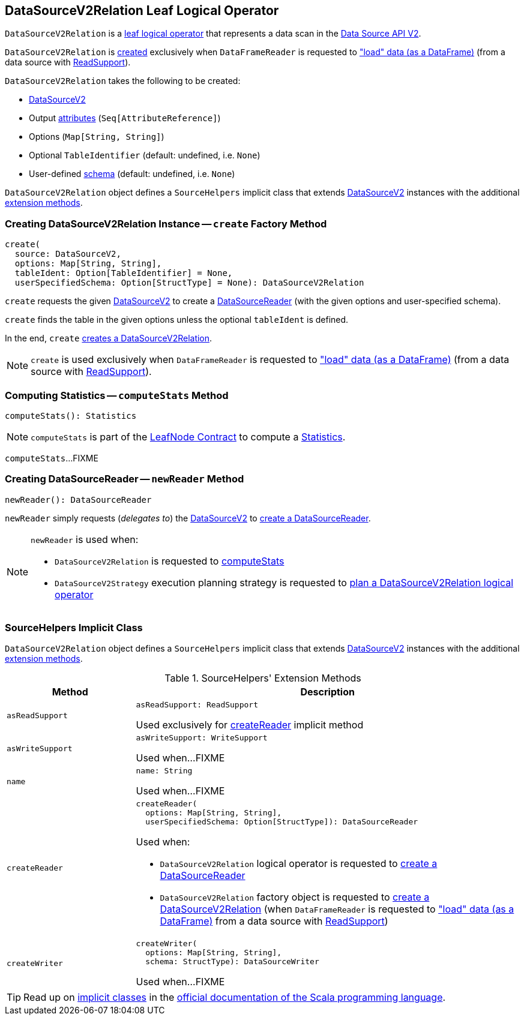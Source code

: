 == [[DataSourceV2Relation]] DataSourceV2Relation Leaf Logical Operator

`DataSourceV2Relation` is a <<spark-sql-LogicalPlan-LeafNode.adoc#, leaf logical operator>> that represents a data scan in the <<spark-sql-data-source-api-v2.adoc#, Data Source API V2>>.

`DataSourceV2Relation` is <<create, created>> exclusively when `DataFrameReader` is requested to <<spark-sql-DataFrameReader.adoc#load, "load" data (as a DataFrame)>> (from a data source with <<spark-sql-ReadSupport.adoc#, ReadSupport>>).

[[creating-instance]]
`DataSourceV2Relation` takes the following to be created:

* [[source]] <<spark-sql-DataSourceV2.adoc#, DataSourceV2>>
* [[output]] Output <<spark-sql-Expression-AttributeReference.adoc#, attributes>> (`Seq[AttributeReference]`)
* [[options]] Options (`Map[String, String]`)
* [[tableIdent]] Optional `TableIdentifier` (default: undefined, i.e. `None`)
* [[userSpecifiedSchema]] User-defined <<spark-sql-StructType.adoc#, schema>> (default: undefined, i.e. `None`)

`DataSourceV2Relation` object defines a `SourceHelpers` implicit class that extends <<spark-sql-DataSourceV2.adoc#, DataSourceV2>> instances with the additional <<extension-methods, extension methods>>.

=== [[create]] Creating DataSourceV2Relation Instance -- `create` Factory Method

[source, scala]
----
create(
  source: DataSourceV2,
  options: Map[String, String],
  tableIdent: Option[TableIdentifier] = None,
  userSpecifiedSchema: Option[StructType] = None): DataSourceV2Relation
----

`create` requests the given <<spark-sql-DataSourceV2.adoc#, DataSourceV2>> to create a <<spark-sql-DataSourceReader.adoc#, DataSourceReader>> (with the given options and user-specified schema).

`create` finds the table in the given options unless the optional `tableIdent` is defined.

In the end, `create` <<creating-instance, creates a DataSourceV2Relation>>.

NOTE: `create` is used exclusively when `DataFrameReader` is requested to <<spark-sql-DataFrameReader.adoc#load, "load" data (as a DataFrame)>> (from a data source with <<spark-sql-ReadSupport.adoc#, ReadSupport>>).

=== [[computeStats]] Computing Statistics -- `computeStats` Method

[source, scala]
----
computeStats(): Statistics
----

NOTE: `computeStats` is part of the <<spark-sql-LogicalPlan-LeafNode.adoc#computeStats, LeafNode Contract>> to compute a <<spark-sql-Statistics.adoc#, Statistics>>.

`computeStats`...FIXME

=== [[newReader]] Creating DataSourceReader -- `newReader` Method

[source, scala]
----
newReader(): DataSourceReader
----

`newReader` simply requests (_delegates to_) the <<source, DataSourceV2>> to <<createReader, create a DataSourceReader>>.

[NOTE]
====
`newReader` is used when:

* `DataSourceV2Relation` is requested to <<computeStats, computeStats>>

* `DataSourceV2Strategy` execution planning strategy is requested to <<spark-sql-SparkStrategy-DataSourceV2Strategy.adoc#apply-DataSourceV2Relation, plan a DataSourceV2Relation logical operator>>
====

=== [[SourceHelpers]] SourceHelpers Implicit Class

`DataSourceV2Relation` object defines a `SourceHelpers` implicit class that extends <<spark-sql-DataSourceV2.adoc#, DataSourceV2>> instances with the additional <<extension-methods, extension methods>>.

[[extension-methods]]
.SourceHelpers' Extension Methods
[cols="1m,3",options="header",width="100%"]
|===
| Method
| Description

| asReadSupport
a| [[asReadSupport]]

[source, scala]
----
asReadSupport: ReadSupport
----

Used exclusively for <<createReader, createReader>> implicit method

| asWriteSupport
a| [[asWriteSupport]]

[source, scala]
----
asWriteSupport: WriteSupport
----

Used when...FIXME

| name
a| [[name]]

[source, scala]
----
name: String
----

Used when...FIXME

| createReader
a| [[createReader]]

[source, scala]
----
createReader(
  options: Map[String, String],
  userSpecifiedSchema: Option[StructType]): DataSourceReader
----

Used when:

* `DataSourceV2Relation` logical operator is requested to <<newReader, create a DataSourceReader>>

* `DataSourceV2Relation` factory object is requested to <<create, create a DataSourceV2Relation>> (when `DataFrameReader` is requested to <<spark-sql-DataFrameReader.adoc#load, "load" data (as a DataFrame)>> from a data source with <<spark-sql-ReadSupport.adoc#, ReadSupport>>)

| createWriter
a| [[createWriter]]

[source, scala]
----
createWriter(
  options: Map[String, String],
  schema: StructType): DataSourceWriter
----

Used when...FIXME

|===

TIP: Read up on https://docs.scala-lang.org/overviews/core/implicit-classes.html[implicit classes] in the https://docs.scala-lang.org/[official documentation of the Scala programming language].

